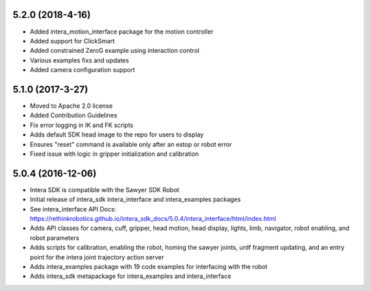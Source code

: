 5.2.0 (2018-4-16)
---------------------------------
- Added intera_motion_interface package for the motion controller
- Added support for ClickSmart
- Added constrained ZeroG example using interaction control
- Various examples fixs and updates
- Added camera configuration support

5.1.0 (2017-3-27)
---------------------------------
- Moved to Apache 2.0 license
- Added Contribution Guidelines
- Fix error logging in IK and FK scripts
- Adds default SDK head image to the repo for users to display
- Ensures "reset" command is available only after an estop or robot error
- Fixed issue with logic in gripper initialization and calibration

5.0.4 (2016-12-06)
---------------------------------
- Intera SDK is compatible with the Sawyer SDK Robot
- Initial release of intera_sdk intera_interface and intera_examples packages
- See intera_interface API Docs:
  https://rethinkrobotics.github.io/intera_sdk_docs/5.0.4/intera_interface/html/index.html
- Adds API classes for camera, cuff, gripper, head motion, head display, lights, limb,
  navigator, robot enabling, and robot parameters
- Adds scripts for calibration, enabling the robot, homing the sawyer joints, urdf fragment updating,
  and an entry point for the intera joint trajectory action server
- Adds intera_examples package with 19 code examples for interfacing with the robot
- Adds intera_sdk metapackage for intera_examples and intera_interface
